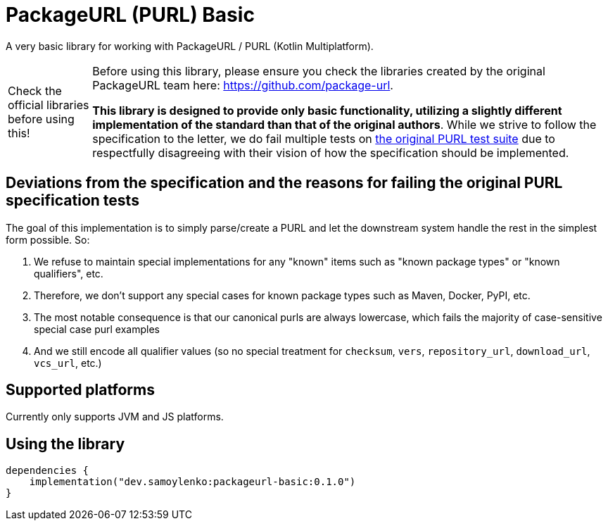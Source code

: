 = PackageURL (PURL) Basic

A very basic library for working with PackageURL / PURL (Kotlin Multiplatform).

[WARNING,caption="Check the official libraries before using this!"]
====
Before using this library, please ensure you check the libraries created by the original PackageURL team here: https://github.com/package-url.

*This library is designed to provide only basic functionality, utilizing a slightly different implementation of the standard than that of the original authors*.
While we strive to follow the specification to the letter, we do fail multiple tests on https://github.com/package-url/purl-spec/blob/main/test-suite-data.json[the original PURL test suite] due to respectfully disagreeing with their vision of how the specification should be implemented.
====

== Deviations from the specification and the reasons for failing the original PURL specification tests

The goal of this implementation is to simply parse/create a PURL and let the downstream system handle the rest in the simplest form possible.
So:

. We refuse to maintain special implementations for any "known" items such as "known package types" or "known qualifiers", etc.
. Therefore, we don't support any special cases for known package types such as Maven, Docker, PyPI, etc.
. The most notable consequence is that our canonical purls are always lowercase, which fails the majority of case-sensitive special case purl examples
. And we still encode all qualifier values (so no special treatment for `checksum`, `vers`, `repository_url`, `download_url`, `vcs_url`, etc.)

== Supported platforms

Currently only supports JVM and JS platforms.

== Using the library

[source,kotlin]
----
dependencies {
    implementation("dev.samoylenko:packageurl-basic:0.1.0")
}
----
